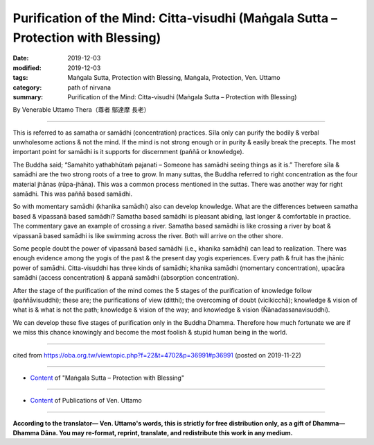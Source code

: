 =====================================================================================
Purification of the Mind: Citta-visudhi (Maṅgala Sutta – Protection with Blessing)
=====================================================================================

:date: 2019-12-03
:modified: 2019-12-03
:tags: Maṅgala Sutta, Protection with Blessing, Maṅgala, Protection, Ven. Uttamo
:category: path of nirvana
:summary: Purification of the Mind: Citta-visudhi (Maṅgala Sutta – Protection with Blessing)

By Venerable Uttamo Thera（尊者 鄔達摩 長老）

------

This is referred to as samatha or samādhi (concentration) practices. Sīla only can purify the bodily & verbal unwholesome actions & not the mind. If the mind is not strong enough or in purity & easily break the precepts. The most important point for samādhi is it supports for discernment (paññā or knowledge).

The Buddha said; “Samahito yathabhūtaṁ pajanati – Someone has samādhi seeing things as it is.” Therefore sīla & samādhi are the two strong roots of a tree to grow. In many suttas, the Buddha referred to right concentration as the four material jhānas (rūpa-jhāna). This was a common process mentioned in the suttas. There was another way for right samādhi. This was paññā based samādhi.

So with momentary samādhi (khanika samādhi) also can develop knowledge. What are the differences between samatha based & vipassanā based samādhi? Samatha based samādhi is pleasant abiding, last longer & comfortable in practice. The commentary gave an example of crossing a river. Samatha based samādhi is like crossing a river by boat & vipassanā based samādhi is like swimming across the river. Both will arrive on the other shore.

Some people doubt the power of vipassanā based samādhi (i.e., khanika samādhi) can lead to realization. There was enough evidence among the yogis of the past & the present day yogis experiences. Every path & fruit has the jhānic power of samādhi. Citta-visuddhi has three kinds of samādhi; khanika samādhi (momentary concentration), upacāra samādhi (access concentration) & appanā samādhi (absorption concentration).

After the stage of the purification of the mind comes the 5 stages of the purification of knowledge follow (paññāvisuddhi); these are; the purifications of view (ditthi); the overcoming of doubt (vicikicchā); knowledge & vision of what is & what is not the path; knowledge & vision of the way; and knowledge & vision (Ñānadassanavisuddhi).

We can develop these five stages of purification only in the Buddha Dhamma. Therefore how much fortunate we are if we miss this chance knowingly and become the most foolish & stupid human being in the world.

------

cited from https://oba.org.tw/viewtopic.php?f=22&t=4702&p=36991#p36991 (posted on 2019-11-22)

------

- `Content <{filename}content-of-protection-with-blessings%zh.rst>`__ of "Maṅgala Sutta – Protection with Blessing"

------

- `Content <{filename}../publication-of-ven-uttamo%zh.rst>`__ of Publications of Ven. Uttamo

------

**According to the translator— Ven. Uttamo's words, this is strictly for free distribution only, as a gift of Dhamma—Dhamma Dāna. You may re-format, reprint, translate, and redistribute this work in any medium.**

..
  2019-12-03  create rst